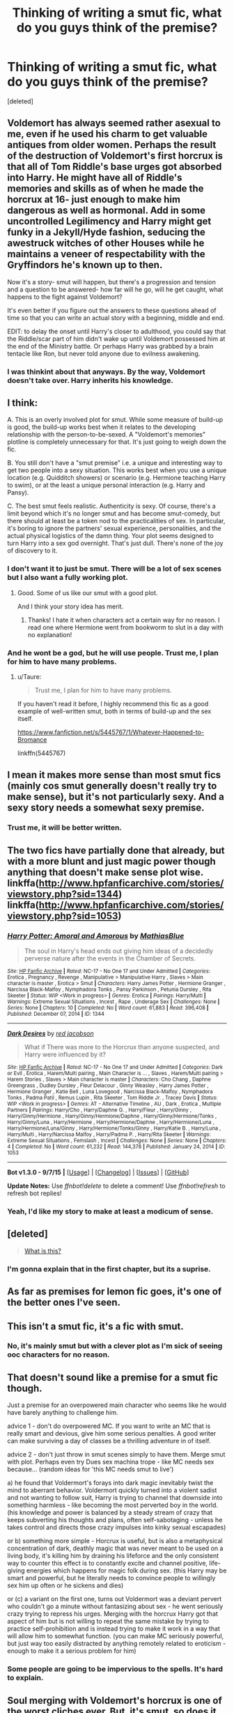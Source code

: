 #+TITLE: Thinking of writing a smut fic, what do you guys think of the premise?

* Thinking of writing a smut fic, what do you guys think of the premise?
:PROPERTIES:
:Score: 9
:DateUnix: 1447200815.0
:DateShort: 2015-Nov-11
:FlairText: Discussion
:END:
[deleted]


** Voldemort has always seemed rather asexual to me, even if he used his charm to get valuable antiques from older women. Perhaps the result of the destruction of Voldemort's first horcrux is that all of Tom Riddle's base urges got absorbed into Harry. He might have all of Riddle's memories and skills as of when he made the horcrux at 16- just enough to make him dangerous as well as hormonal. Add in some uncontrolled Legilimency and Harry might get funky in a Jekyll/Hyde fashion, seducing the awestruck witches of other Houses while he maintains a veneer of respectability with the Gryffindors he's known up to then.

Now it's a story- smut will happen, but there's a progression and tension and a question to be answered- how far will he go, will he get caught, what happens to the fight against Voldemort?

It's even better if you figure out the answers to these questions ahead of time so that you can write an actual story with a beginning, middle and end.

EDIT: to delay the onset until Harry's closer to adulthood, you could say that the Riddle/scar part of him didn't wake up until Voldemort possessed him at the end of the Ministry battle. Or perhaps Harry was grabbed by a brain tentacle like Ron, but never told anyone due to evilness awakening.
:PROPERTIES:
:Author: wordhammer
:Score: 10
:DateUnix: 1447209626.0
:DateShort: 2015-Nov-11
:END:

*** I was thinkint about that anyways. By the way, Voldemort doesn't take over. Harry inherits his knowledge.
:PROPERTIES:
:Author: LockDown172
:Score: 1
:DateUnix: 1447238930.0
:DateShort: 2015-Nov-11
:END:


** I think:

A. This is an overly involved plot for smut. While some measure of build-up is good, the build-up works best when it relates to the developing relationship with the person-to-be-sexed. A "Voldemort's memories" plotline is completely unnecessary for that. It's just going to weigh down the fic.

B. You still don't have a "smut premise" i.e. a unique and interesting way to get two people into a sexy situation. This works best when you use a unique location (e.g. Quidditch showers) or scenario (e.g. Hermione teaching Harry to swim), or at the least a unique personal interaction (e.g. Harry and Pansy).

C. The best smut feels realistic. Authenticity is sexy. Of course, there's a limit beyond which it's no longer smut and has become smut-comedy, but there should at least be a token nod to the practicalities of sex. In particular, it's boring to ignore the partners' sexual experience, personalities, and the actual physical logistics of the damn thing. Your plot seems designed to turn Harry into a sex god overnight. That's just dull. There's none of the joy of discovery to it.
:PROPERTIES:
:Author: Taure
:Score: 14
:DateUnix: 1447202043.0
:DateShort: 2015-Nov-11
:END:

*** I don't want it to just be smut. There will be a lot of sex scenes but I also want a fully working plot.
:PROPERTIES:
:Author: LockDown172
:Score: 2
:DateUnix: 1447239019.0
:DateShort: 2015-Nov-11
:END:

**** Good. Some of us like our smut with a good plot.

And I think your story idea has merit.
:PROPERTIES:
:Author: LocalMadman
:Score: 2
:DateUnix: 1447255389.0
:DateShort: 2015-Nov-11
:END:

***** Thanks! I hate it when characters act a certain way for no reason. I read one where Hermione went from bookworm to slut in a day with no explanation!
:PROPERTIES:
:Author: LockDown172
:Score: 3
:DateUnix: 1447261954.0
:DateShort: 2015-Nov-11
:END:


*** And he wont be a god, but he will use people. Trust me, I plan for him to have many problems.
:PROPERTIES:
:Author: LockDown172
:Score: 2
:DateUnix: 1447239368.0
:DateShort: 2015-Nov-11
:END:

**** u/Taure:
#+begin_quote
  Trust me, I plan for him to have many problems.
#+end_quote

If you haven't read it before, I highly recommend this fic as a good example of well-written smut, both in terms of build-up and the sex itself.

[[https://www.fanfiction.net/s/5445767/1/Whatever-Happened-to-Bromance]]

linkffn(5445767)
:PROPERTIES:
:Author: Taure
:Score: 3
:DateUnix: 1447244916.0
:DateShort: 2015-Nov-11
:END:


** I mean it makes more sense than most smut fics (mainly cos smut generally doesn't really try to make sense), but it's not particularly sexy. And a sexy story needs a somewhat sexy premise.
:PROPERTIES:
:Author: Englishhedgehog13
:Score: 5
:DateUnix: 1447207998.0
:DateShort: 2015-Nov-11
:END:

*** Trust me, it will be better written.
:PROPERTIES:
:Author: LockDown172
:Score: 1
:DateUnix: 1447239400.0
:DateShort: 2015-Nov-11
:END:


** The two fics have partially done that already, but with a more blunt and just magic power though anything that doesn't make sense plot wise. linkffa([[http://www.hpfanficarchive.com/stories/viewstory.php?sid=1344]]) linkffa([[http://www.hpfanficarchive.com/stories/viewstory.php?sid=1053]])
:PROPERTIES:
:Author: KayanRider
:Score: 2
:DateUnix: 1447268041.0
:DateShort: 2015-Nov-11
:END:

*** [[http://www.hpfanficarchive.com/stories/viewstory.php?sid=1344][*/Harry Potter: Amoral and Amorous/*]] by [[http://www.hpfanficarchive.com/stories/viewuser.php?uid=10067][/MathiasBlue/]]

#+begin_quote
  The soul in Harry's head ends out giving him ideas of a decidedly perverse nature after the events in the Chamber of Secrets.
#+end_quote

^{/Site/: [[http://www.hpfanficarchive.com][HP Fanfic Archive]] *|* /Rated/: NC-17 - No One 17 and Under Admitted *|* /Categories/: Erotica , Pregnancy , Revenge , Manipulative > Manipulative Harry , Slaves > Main character is master , Erotica > Smut *|* /Characters/: Harry James Potter , Hermione Granger , Narcissa Black-Malfoy , Nymphadora Tonks , Pansy Parkinson , Petunia Dursley , Rita Skeeter *|* /Status/: WIP <Work in progress> *|* /Genres/: Erotica *|* /Pairings/: Harry/Multi *|* /Warnings/: Extreme Sexual Situations , Incest , Rape , Underage Sex *|* /Challenges/: None *|* /Series/: None *|* /Chapters/: 10 *|* /Completed/: No *|* /Word count/: 61,883 *|* /Read/: 396,408 *|* /Published/: December 07, 2014 *|* /ID/: 1344}

--------------

[[http://www.hpfanficarchive.com/stories/viewstory.php?sid=1053][*/Dark Desires/*]] by [[http://www.hpfanficarchive.com/stories/viewuser.php?uid=4][/red jacobson/]]

#+begin_quote
  What if There was more to the Horcrux than anyone suspected, and Harry were influenced by it?
#+end_quote

^{/Site/: [[http://www.hpfanficarchive.com][HP Fanfic Archive]] *|* /Rated/: NC-17 - No One 17 and Under Admitted *|* /Categories/: Dark or Evil , Erotica , Harem/Multi pairing , Main Character is ... , Slaves , Harem/Multi pairing > Harem Stories , Slaves > Main character is master *|* /Characters/: Cho Chang , Daphne Greengrass , Dudley Dursley , Fleur Delacour , Ginny Weasley , Harry James Potter , Hermione Granger , Katie Bell , Luna Lovegood , Narcissa Black-Malfoy , Nymphadora Tonks , Padma Patil , Remus Lupin , Rita Skeeter , Tom Riddle Jr. , Tracey Davis *|* /Status/: WIP <Work in progress> *|* /Genres/: AT - Alternative Timeline , AU , Dark , Erotica , Multiple Partners *|* /Pairings/: Harry/Cho , Harry/Daphne G. , Harry/Fleur , Harry/Ginny , Harry/Ginny/Hermione , Harry/Ginny/Hermione/Daphne , Harry/Ginny/Hermione/Tonks , Harry/Ginny/Luna , Harry/Hermione , Harry/Hermione/Daphne , Harry/Hermione/Luna , Harry/Hermione/Luna/Ginny , Harry/Hermione/Tonks/Ginny , Harry/Katie B. , Harry/Luna , Harry/Multi , Harry/Narcissa Malfoy , Harry/Padma P. , Harry/Rita Skeeter *|* /Warnings/: Extreme Sexual Situations , Femslash , Incest *|* /Challenges/: None *|* /Series/: None *|* /Chapters/: 4 *|* /Completed/: No *|* /Word count/: 61,232 *|* /Read/: 144,378 *|* /Published/: January 24, 2014 *|* /ID/: 1053}

--------------

*Bot v1.3.0 - 9/7/15* *|* [[[https://github.com/tusing/reddit-ffn-bot/wiki/Usage][Usage]]] | [[[https://github.com/tusing/reddit-ffn-bot/wiki/Changelog][Changelog]]] | [[[https://github.com/tusing/reddit-ffn-bot/issues/][Issues]]] | [[[https://github.com/tusing/reddit-ffn-bot/][GitHub]]]

*Update Notes:* Use /ffnbot!delete/ to delete a comment! Use /ffnbot!refresh/ to refresh bot replies!
:PROPERTIES:
:Author: FanfictionBot
:Score: 1
:DateUnix: 1447268067.0
:DateShort: 2015-Nov-11
:END:


*** Yeah, I'd like my story to make at least a modicum of sense.
:PROPERTIES:
:Author: LockDown172
:Score: 1
:DateUnix: 1447270568.0
:DateShort: 2015-Nov-11
:END:


** [deleted]\\

#+begin_quote
  [[https://pastebin.com/64GuVi2F/99061][What is this?]]
#+end_quote
:PROPERTIES:
:Author: MacsenWledig
:Score: 3
:DateUnix: 1447202555.0
:DateShort: 2015-Nov-11
:END:

*** I'm gonna explain that in the first chapter, but its a suprise.
:PROPERTIES:
:Author: LockDown172
:Score: 1
:DateUnix: 1447239063.0
:DateShort: 2015-Nov-11
:END:


** As far as premises for lemon fic goes, it's one of the better ones I've seen.
:PROPERTIES:
:Author: Iyrsiiea
:Score: 1
:DateUnix: 1447233836.0
:DateShort: 2015-Nov-11
:END:


** This isn't a smut fic, it's a fic with smut.
:PROPERTIES:
:Author: NMR3
:Score: 1
:DateUnix: 1447240975.0
:DateShort: 2015-Nov-11
:END:

*** No, it's mainly smut but with a clever plot as I'm sick of seeing ooc characters for no reason.
:PROPERTIES:
:Author: LockDown172
:Score: 1
:DateUnix: 1447244190.0
:DateShort: 2015-Nov-11
:END:


** That doesn't sound like a premise for a smut fic though.

Just a premise for an overpowered main character who seems like he would have barely anything to challenge him.

advice 1 - don't do overpowered MC. If you want to write an MC that is really smart and devious, give him some serious penalties. A good writer can make surviving a day of classes be a thrilling adventure in of itself.

advice 2 - don't just throw in smut scenes simply to have them. Merge smut with plot. Perhaps even try Dues sex machina trope - like MC needs sex because... (random ideas for 'this MC needs smut to live')

a) he found that Voldermort's forays into dark magic inevitably twist the mind to aberrant behavior. Voldermort quickly turned into a violent sadist and not wanting to follow suit, Harry is trying to channel that downside into something harmless - like becoming the most perverted boy in the world. (his knowledge and power is balanced by a steady stream of crazy that keeps subverting his thoughts and plans, often self-sabotaging - unless he takes control and directs those crazy impulses into kinky sexual escapades)

or b) something more simple - Horcrux is useful, but is also a metaphysical concentration of dark, deathly magic that was never meant to be used on a living body, it's killing him by draining his lifeforce and the only consistent way to counter this effect is to constantly excite and channel positive, life-giving energies which happens for magic folk during sex. (this Harry may be smart and powerful, but he literally needs to convince people to willingly sex him up often or he sickens and dies)

or (c) a variant on the first one, turns out Voldermort was a deviant pervert who couldn't go a minute without fantasizing about sex - he went seriously crazy trying to repress his urges. Merging with the horcrux Harry got that aspect of him but is not willing to repeat the same mistake by trying to practice self-prohibition and is instead trying to make it work in a way that will allow him to somewhat function. (you can make MC seriously powerful, but just way too easily distracted by anything remotely related to eroticism - enough to make it a serious problem for him)
:PROPERTIES:
:Author: flupo42
:Score: 1
:DateUnix: 1447250799.0
:DateShort: 2015-Nov-11
:END:

*** Some people are going to be impervious to the spells. It's hard to explain.
:PROPERTIES:
:Author: LockDown172
:Score: 0
:DateUnix: 1447252162.0
:DateShort: 2015-Nov-11
:END:


** Soul merging with Voldemort's horcrux is one of the worst cliches ever. But, it's smut, so does it really matter?
:PROPERTIES:
:Author: Lord_Anarchy
:Score: 1
:DateUnix: 1447201653.0
:DateShort: 2015-Nov-11
:END:

*** Not the soul, just his knowledge. So, Voldie doesn't take over. Every thing done is all done by Harry.
:PROPERTIES:
:Author: LockDown172
:Score: 1
:DateUnix: 1447239154.0
:DateShort: 2015-Nov-11
:END:

**** u/UndeadBBQ:
#+begin_quote
  Not the soul, just his knowledge. So, Voldie doesn't take over. Every thing done is all done by Harry
#+end_quote

And mary sueing it to the max...

But I repeat: Its smut, so does it matter?
:PROPERTIES:
:Author: UndeadBBQ
:Score: 2
:DateUnix: 1447280986.0
:DateShort: 2015-Nov-12
:END:

***** To me, yes. Smut with no plotline annoys me.
:PROPERTIES:
:Author: LockDown172
:Score: 1
:DateUnix: 1447286061.0
:DateShort: 2015-Nov-12
:END:

****** I'm not talking about "no plot needed".

I'm just saying that its smut, so using cliches or Mary Sueing isn't something I would stop reading for.

And having Voldis soulpart give Harry knowledge and therefore power without a price is A. Mary Sue to the maximum and B. an often used cliche.
:PROPERTIES:
:Author: UndeadBBQ
:Score: 1
:DateUnix: 1447327394.0
:DateShort: 2015-Nov-12
:END:

******* [deleted]
:PROPERTIES:
:Score: 1
:DateUnix: 1447331403.0
:DateShort: 2015-Nov-12
:END:

******** u/UndeadBBQ:
#+begin_quote
  And what do you mean by "just smut?" You make it sound like its a lesser form of writing.
#+end_quote

Yea, because I think it is. Just like Soft Porn is a lesser form of moviemaking. Sure, you can elevate it to a certain level of mastership, but it will always stay what it is.
:PROPERTIES:
:Author: UndeadBBQ
:Score: 2
:DateUnix: 1447365020.0
:DateShort: 2015-Nov-13
:END:

********* [deleted]
:PROPERTIES:
:Score: 1
:DateUnix: 1447365934.0
:DateShort: 2015-Nov-13
:END:

********** No, that is not what I'm telling you.

Yes, on both counts, the /craft/ of writing has to be on point to be considered good. Grammar, punctuation,... Thats just standard. But thats not what makes writing good. Those things also have to be on point when you write scientific papers, articles or Birthday cards.

What I am saying is that the /Art/ of writing, of creative writing, is without a doubt where we can see the difference between smut and other fics. Sure, some art theorists would split me in half for saying it, but I hold the opinion that Art that focuses on the higher endeavors of man is above Art that discusses, or merely soothes our primal urges. The objective of smut is just that. An abstract outlet for our urge to have dirty and frequent sex in every form and figure imaginable.

On the other side there are stories who discuss things like power, guilt, revenge,... . Subjects that /require/ vast research in and out of story as well as detailed and thoroughly designed storylines. And heres the kicker. Smut does not require these things to hold its readers. The reader is not reading smut for the plot. Its a nice gimmick there to have a compelling story linking the sex scenes, but it is not required.

But at the end, let me backpedal a bit. I take a well written smut over a shitty drarry fic, as you put it, any day. (Not to mention that a fic that identifies with being written to support a specific relationship first and foremost is already on my shitlist, so theres that.) But Smut will never reach to, lets say, an "Elizium of the Sleepless Souls" for example. Because the moment you make sex the prime objective of your story, you loose what makes good fics, great.
:PROPERTIES:
:Author: UndeadBBQ
:Score: 1
:DateUnix: 1447407279.0
:DateShort: 2015-Nov-13
:END:

*********** Smut can involve that if it has a plot. That's the point I'm trying to make. I can see where you are coming from though.
:PROPERTIES:
:Author: LockDown172
:Score: 1
:DateUnix: 1447432118.0
:DateShort: 2015-Nov-13
:END:


** Go for it, whatever turns you on will turn at least a few other people on, I'm sure.
:PROPERTIES:
:Author: cavelioness
:Score: 1
:DateUnix: 1447216477.0
:DateShort: 2015-Nov-11
:END:


** How about having toms diary found during second year (after being thrown away by Ginny) by an enterprising 15yr old hufflepuff and rather then being subsumed by toms personality, with the power of (self)love he manages to break the entities psyche apart and harvest the remaining shards of his memories.

The now somewhat more mature 15yr old is wiser and a little more wicked, but still being assaulted by teenage hormones and ready to do something about that.

You could also perhaps play on Toms search for immortality started in early puberty and most rituals in fantasy to extend ones life involve giving up the ability to procreate and become asexual, so horniness/lust/love etc actively hurt diary!riddle, after a connection had been made and despite trying to control the hufflepuff it was almost impossible to stop teenage boys doing what they do and he was destroyed.

Cue lots of hookups, dating and misunderstandings as Riddlepuff explores the many paths love and sex can take.

Also plz no harem.
:PROPERTIES:
:Author: TyrialFrost
:Score: -4
:DateUnix: 1447223507.0
:DateShort: 2015-Nov-11
:END:

*** Not a harem, he is just gonna use people as he wishes. He is gonna be Dark!Harry and Manipulative!Harry.
:PROPERTIES:
:Author: LockDown172
:Score: 1
:DateUnix: 1447239204.0
:DateShort: 2015-Nov-11
:END:


*** Also, Voldie doesn't take over. Harry only inherits his knowledge.
:PROPERTIES:
:Author: LockDown172
:Score: 1
:DateUnix: 1447239302.0
:DateShort: 2015-Nov-11
:END:
